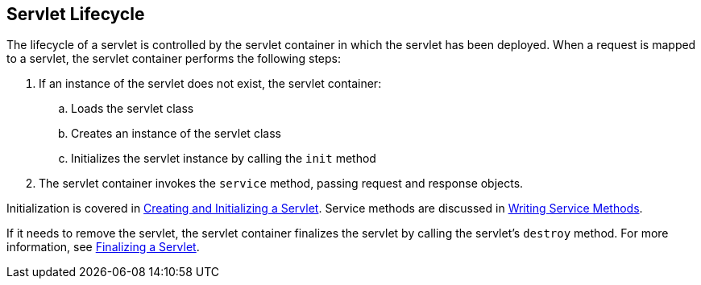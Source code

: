 == Servlet Lifecycle

The lifecycle of a servlet is controlled by the servlet container in which the servlet has been deployed.
When a request is mapped to a servlet, the servlet container performs the following steps:

. If an instance of the servlet does not exist, the servlet container:
.. Loads the servlet class
.. Creates an instance of the servlet class
.. Initializes the servlet instance by calling the `init` method
. The servlet container invokes the `service` method, passing request and response objects.

Initialization is covered in xref:servlets/servlets.adoc#_creating_and_initializing_a_servlet[Creating and Initializing a Servlet].
Service methods are discussed in xref:servlets/servlets.adoc#_writing_service_methods[Writing Service Methods].

If it needs to remove the servlet, the servlet container finalizes the servlet by calling the servlet's `destroy` method.
For more information, see xref:servlets/servlets.adoc#_finalizing_a_servlet[Finalizing a Servlet].
